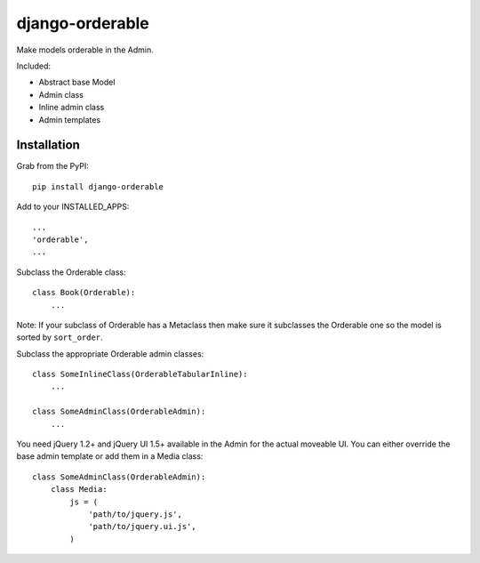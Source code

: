 django-orderable
================

Make models orderable in the Admin.

Included:

* Abstract base Model
* Admin class
* Inline admin class
* Admin templates


Installation
------------

Grab from the PyPI: ::

    pip install django-orderable


Add to your INSTALLED_APPS: ::

    ...
    'orderable',
    ...


Subclass the Orderable class: ::

    class Book(Orderable):
        ...


Note: If your subclass of Orderable has a Metaclass then make sure it subclasses the Orderable one so the model is sorted by ``sort_order``.


Subclass the appropriate Orderable admin classes: ::

    class SomeInlineClass(OrderableTabularInline):
        ...

    class SomeAdminClass(OrderableAdmin):
        ...


You need jQuery 1.2+ and jQuery UI 1.5+ available in the Admin for the actual moveable UI. You can either override the base admin template or add them in a Media class: ::

    class SomeAdminClass(OrderableAdmin):
        class Media:
            js = (
                'path/to/jquery.js',
                'path/to/jquery.ui.js',
            )

